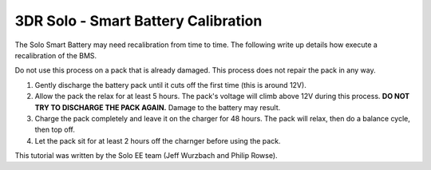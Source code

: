 .. _solo_battery_calibration:

====================================================================
3DR Solo - Smart Battery Calibration
====================================================================

The Solo Smart Battery may need recalibration from time to time.  The following write up details how execute a recalibration of the BMS.

.. warning::

Do not use this process on a pack that is already damaged.  This process does not repair the pack in any way.



1. Gently discharge the battery pack until it cuts off the first time (this is around 12V).
2. Allow the pack the relax for at least 5 hours.  The pack's voltage will climb above 12V during this process.  **DO NOT TRY TO DISCHARGE THE PACK AGAIN.**  Damage to the battery may result.
3. Charge the pack completely and leave it on the charger for 48 hours.  The pack will relax, then do a balance cycle, then top off.
4. Let the pack sit for at least 2 hours off the charnger before using the pack.

This tutorial was written by the Solo EE team (Jeff Wurzbach and Philip Rowse).
